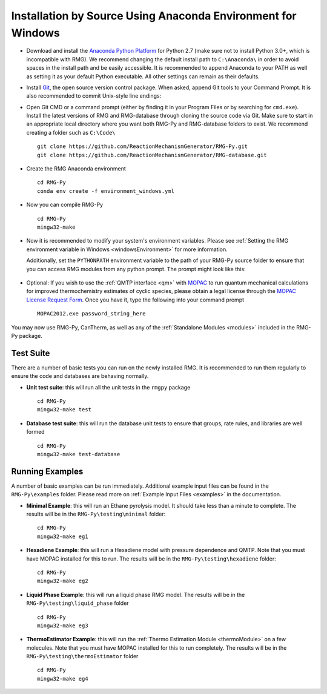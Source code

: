 .. _anacondaDeveloperWindows:

*************************************************************
Installation by Source Using Anaconda Environment for Windows
*************************************************************


* Download and install the `Anaconda Python Platform <http://continuum.io/downloads>`_ for Python 2.7 (make sure not to install Python 3.0+, which is incompatible with RMG). We recommend changing the default install path to ``C:\Anaconda\`` in order to avoid spaces in the install path and be easily accessible. It is recommended to append Anaconda to your PATH as well as setting it as your default Python executable.  All other settings can remain as their defaults.

.. image:: images/AnacondaInstallWindows.png
    :align: center

* Install `Git <http://git-scm.com/download/win>`_, the open source version control package. When asked, append Git tools to your Command Prompt. It is also recommended to commit Unix-style line endings:

.. image:: images/InstallGit.png
    :align: center
    
* Open Git CMD or a command prompt (either by finding it in your Program Files or by searching for ``cmd.exe``).  Install the latest versions of RMG and RMG-database through cloning the source code via Git. Make sure to start in an appropriate local directory where you want both RMG-Py and RMG-database folders to exist. We recommend creating a folder such as ``C:\Code\`` ::

    git clone https://github.com/ReactionMechanismGenerator/RMG-Py.git
    git clone https://github.com/ReactionMechanismGenerator/RMG-database.git
    
* Create the RMG Anaconda environment ::
    
    cd RMG-Py
    conda env create -f environment_windows.yml

* Now you can compile RMG-Py ::
    
    cd RMG-Py
    mingw32-make
    
* Now it is recommended to modify your system's environment variables.  Please see :ref:`Setting the RMG environment variable in Windows <windowsEnvironment>` for more information.  

  Additionally, set the ``PYTHONPATH`` environment variable to the path of your RMG-Py source folder to ensure that you can access RMG modules from any python prompt.  The prompt might look like this: 

    .. image:: images/AnacondaInstallWindows.png
        :align: center
   
* Optional: If you wish to use the :ref:`QMTP interface <qm>` with `MOPAC <http://openmopac.net/>`_ to run quantum mechanical calculations for improved thermochemistry estimates of cyclic species, please obtain a legal license through the `MOPAC License Request Form <http://openmopac.net/form.php>`_.  Once you have it, type the following into your command prompt ::
    
     MOPAC2012.exe password_string_here    

You may now use RMG-Py, CanTherm, as well as any of the :ref:`Standalone Modules <modules>` included in the RMG-Py package.



Test Suite
==========

There are a number of basic tests you can run on the newly installed RMG.  It is recommended to run them regularly to ensure the code and databases are behaving normally.  

* **Unit test suite**: this will run all the unit tests in the ``rmgpy`` package ::

    cd RMG-Py
    mingw32-make test
    
    
* **Database test suite**: this will run the database unit tests to ensure that groups, rate rules, and libraries are well formed ::

    cd RMG-Py
    mingw32-make test-database
    

Running Examples
================

A number of basic examples can be run immediately.  Additional example input files can be found in the ``RMG-Py\examples`` folder.  Please read more on :ref:`Example Input Files <examples>` in the documentation.
    
* **Minimal Example**: this will run an Ethane pyrolysis model.  It should take less than a minute to complete. The results will be in the ``RMG-Py\testing\minimal`` folder::

    cd RMG-Py
    mingw32-make eg1
    
* **Hexadiene Example**: this will run a Hexadiene model with pressure dependence and QMTP.  Note that you must have MOPAC installed for this to run. The results will be in the ``RMG-Py\testing\hexadiene`` folder::

    cd RMG-Py
    mingw32-make eg2
    
* **Liquid Phase Example**: this will run a liquid phase RMG model.  The results will be in the ``RMG-Py\testing\liquid_phase`` folder ::

    cd RMG-Py
    mingw32-make eg3
    
* **ThermoEstimator Example**: this will run the :ref:`Thermo Estimation Module <thermoModule>` on a few molecules. Note that you must have MOPAC installed for this to run completely. The results will be in the ``RMG-Py\testing\thermoEstimator`` folder ::

    cd RMG-Py
    mingw32-make eg4
